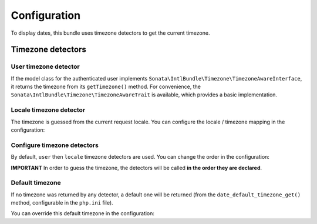 Configuration
=============

To display dates, this bundle uses timezone detectors to get the
current timezone.

Timezone detectors
------------------

User timezone detector
^^^^^^^^^^^^^^^^^^^^^^

If the model class for the authenticated user implements ``Sonata\IntlBundle\Timezone\TimezoneAwareInterface``,
it returns the timezone from its ``getTimezone()`` method.
For convenience, the ``Sonata\IntlBundle\Timezone\TimezoneAwareTrait`` is available,
which provides a basic implementation.

Locale timezone detector
^^^^^^^^^^^^^^^^^^^^^^^^

The timezone is guessed from the current request locale. You can
configure the locale / timezone mapping in the configuration:

.. configuration-block::

    .. code-block:: yaml

        # config/packages/sonata_intl.yaml

        sonata_intl:
            timezone:
                locales:
                    fr:    Europe/Paris
                    en_UK: Europe/London

Configure timezone detectors
^^^^^^^^^^^^^^^^^^^^^^^^^^^^

By default, ``user`` then ``locale`` timezone detectors are used. You
can change the order in the configuration:

.. configuration-block::

    .. code-block:: yaml

        # config/packages/sonata_intl.yaml

        sonata_intl:
            timezone:
                detectors:
                    - sonata.intl.timezone_detector.user
                    - sonata.intl.timezone_detector.locale

**IMPORTANT** In order to guess the timezone, the detectors will be
called **in the order they are declared**.

Default timezone
^^^^^^^^^^^^^^^^

If no timezone was returned by any detector, a default one will be
returned (from the ``date_default_timezone_get()`` method, configurable
in the ``php.ini`` file).

You can override this default timezone in the configuration:

.. configuration-block::

    .. code-block:: yaml

        # config/packages/sonata_intl.yaml

        sonata_intl:
            timezone:
                default: Europe/Paris

.. _SonataUserBundle: https://docs.sonata-project.org/projects/SonataUserBundle/en/5.x/reference/installation/#enable-the-bundle

